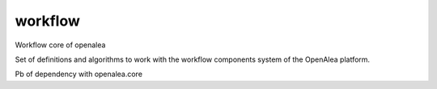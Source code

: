 ==========================
workflow
==========================

.. {{pkglts doc,

.. image:: https://readthedocs.org/projects/oaworkflow/badge/?version=latest
    :alt: Documentation status
    :target: https://oaworkflow.readthedocs.org/en/latest/?badge=latest

.. image:: https://travis-ci.org/revesansparole/oaworkflow.svg?branch=master
    :alt: Travis build status
    :target: https://travis-ci.org/revesansparole/oaworkflow

.. image:: https://coveralls.io/repos/revesansparole/oaworkflow/badge.svg?branch=master&service=github
    :alt: Coverage report status
    :target: https://coveralls.io/github/revesansparole/oaworkflow?branch=master

.. image:: https://landscape.io/github/revesansparole/oaworkflow/master/landscape.svg?style=flat
    :alt: Code health status
    :target: https://landscape.io/github/revesansparole/oaworkflow/master

.. image:: https://badge.fury.io/py/openalea.workflow.svg
    :alt: PyPI version
    :target: https://badge.fury.io/py/openalea.workflow

.. }}

Workflow core of openalea

Set of definitions and algorithms to work with the workflow components system
of the OpenAlea platform.

Pb of dependency with openalea.core
